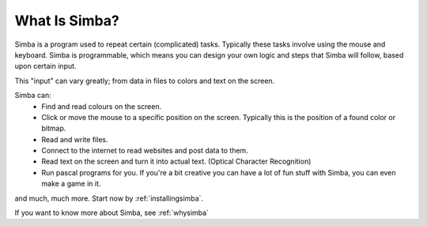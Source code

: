 What Is Simba?
==============

Simba is a program used to repeat certain (complicated) tasks. Typically these
tasks involve using the mouse and keyboard. Simba is programmable, which means
you can design your own logic and steps that Simba will follow, based upon
certain input.

This "input" can vary greatly; from data in files to colors and text on the screen.

..  This needs more info
    yep
    Not really, you basically covered what Simba is in the above paragraph.

Simba can:
    *   Find and read colours on the screen.
    *   Click or move the mouse to a specific position on the screen. Typically
        this is the position of a found color or bitmap.
    *   Read and write files.
    *   Connect to the internet to read websites and post data to them.
    *   Read text on the screen and turn it into actual text. (Optical Character
        Recognition)
    *   Run pascal programs for you. If you're a bit creative you can have a lot
        of fun stuff with Simba, you can even make a game in it.

and much, much more. Start now by :ref:`installingsimba`.

If you want to know more about Simba, see :ref:`whysimba`
